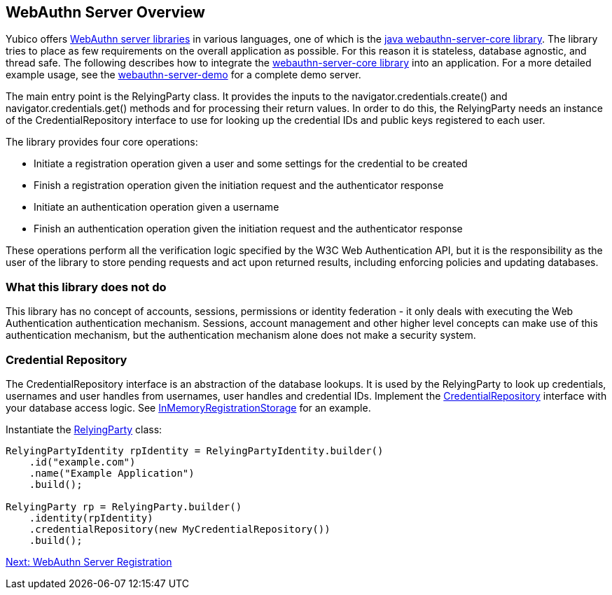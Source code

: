 == WebAuthn Server Overview
Yubico offers link:/FIDO2/Libraries/List_of_libraries.html[WebAuthn server libraries] in various languages, one of which is the link:/java-webauthn-server/[java webauthn-server-core library]. The library tries to place as few requirements on the overall application as possible. For this reason it is stateless, database agnostic, and thread safe. The following describes how to integrate the https://github.com/Yubico/java-webauthn-server[webauthn-server-core library] into an application. For a more detailed example usage, see the https://github.com/Yubico/java-webauthn-server/tree/master/webauthn-server-demo[webauthn-server-demo] for a complete demo server.

The main entry point is the RelyingParty class. It provides the inputs to the navigator.credentials.create() and navigator.credentials.get() methods and for processing their return values. In order to do this, the RelyingParty needs an instance of the CredentialRepository interface to use for looking up the credential IDs and public keys registered to each user.

The library provides four core operations: 

* Initiate a registration operation given a user and some settings for the credential to be created
* Finish a registration operation given the initiation request and the authenticator response
* Initiate an authentication operation given a username
* Finish an authentication operation given the initiation request and the authenticator response

These operations perform all the verification logic specified by the W3C Web Authentication API, but it is the responsibility as the user of the library to store pending requests and act upon returned results, including enforcing policies and updating databases.

=== What this library does not do
This library has no concept of accounts, sessions, permissions or identity federation - it only deals with executing the Web Authentication authentication mechanism. Sessions, account management and other higher level concepts can make use of this authentication mechanism, but the authentication mechanism alone does not make a security system.

=== Credential Repository
The CredentialRepository interface is an abstraction of the database lookups. It is used by the RelyingParty to look up credentials, usernames and user handles from usernames, user handles and credential IDs.  Implement the https://yubico.github.io/java-webauthn-server/webauthn-server-core/com/yubico/webauthn/CredentialRepository.html[CredentialRepository] interface with your database access logic. See https://github.com/Yubico/java-webauthn-server/blob/master/webauthn-server-demo/src/main/java/demo/webauthn/InMemoryRegistrationStorage.java[InMemoryRegistrationStorage] for an example.

Instantiate the https://yubico.github.io/java-webauthn-server/webauthn-server-core/com/yubico/webauthn/RelyingParty.html[RelyingParty] class:

[source,java]
----
RelyingPartyIdentity rpIdentity = RelyingPartyIdentity.builder()
    .id("example.com")
    .name("Example Application")
    .build();

RelyingParty rp = RelyingParty.builder()
    .identity(rpIdentity)
    .credentialRepository(new MyCredentialRepository())
    .build();
----

link:WebAuthn_Server_Registration.html[Next: WebAuthn Server Registration]